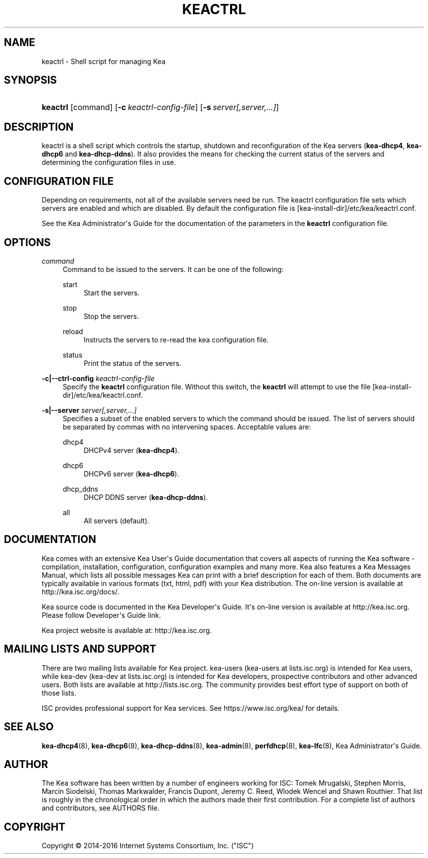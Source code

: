 '\" t
.\"     Title: keactrl
.\"    Author: 
.\" Generator: DocBook XSL Stylesheets v1.78.1 <http://docbook.sf.net/>
.\"      Date: Sep. 28, 2016
.\"    Manual: Kea
.\"    Source: ISC Kea 1.1.0
.\"  Language: English
.\"
.TH "KEACTRL" "8" "Sep\&. 28, 2016" "ISC Kea 1.1.0" "Kea"
.\" -----------------------------------------------------------------
.\" * Define some portability stuff
.\" -----------------------------------------------------------------
.\" ~~~~~~~~~~~~~~~~~~~~~~~~~~~~~~~~~~~~~~~~~~~~~~~~~~~~~~~~~~~~~~~~~
.\" http://bugs.debian.org/507673
.\" http://lists.gnu.org/archive/html/groff/2009-02/msg00013.html
.\" ~~~~~~~~~~~~~~~~~~~~~~~~~~~~~~~~~~~~~~~~~~~~~~~~~~~~~~~~~~~~~~~~~
.ie \n(.g .ds Aq \(aq
.el       .ds Aq '
.\" -----------------------------------------------------------------
.\" * set default formatting
.\" -----------------------------------------------------------------
.\" disable hyphenation
.nh
.\" disable justification (adjust text to left margin only)
.ad l
.\" -----------------------------------------------------------------
.\" * MAIN CONTENT STARTS HERE *
.\" -----------------------------------------------------------------
.SH "NAME"
keactrl \- Shell script for managing Kea
.SH "SYNOPSIS"
.HP \w'\fBkeactrl\fR\ 'u
\fBkeactrl\fR [command] [\fB\-c\ \fR\fB\fIkeactrl\-config\-file\fR\fR] [\fB\-s\ \fR\fB\fIserver[,server,\&.\&.\&.]\fR\fR]
.SH "DESCRIPTION"
.PP
keactrl is a shell script which controls the startup, shutdown and reconfiguration of the Kea servers (\fBkea\-dhcp4\fR,
\fBkea\-dhcp6\fR
and
\fBkea\-dhcp\-ddns\fR)\&. It also provides the means for checking the current status of the servers and determining the configuration files in use\&.
.SH "CONFIGURATION FILE"
.PP
Depending on requirements, not all of the available servers need be run\&. The keactrl configuration file sets which servers are enabled and which are disabled\&. By default the configuration file is
[kea\-install\-dir]/etc/kea/keactrl\&.conf\&.
.PP
See the Kea Administrator\*(Aqs Guide for the documentation of the parameters in the
\fBkeactrl\fR
configuration file\&.
.SH "OPTIONS"
.PP
\fB\fIcommand\fR\fR
.RS 4
Command to be issued to the servers\&. It can be one of the following:
.PP
start
.RS 4
Start the servers\&.
.RE
.PP
stop
.RS 4
Stop the servers\&.
.RE
.PP
reload
.RS 4
Instructs the servers to re\-read the kea configuration file\&.
.RE
.PP
status
.RS 4
Print the status of the servers\&.
.RE
.RE
.PP
\fB\-c|\-\-ctrl\-config \fR\fB\fIkeactrl\-config\-file\fR\fR
.RS 4
Specify the
\fBkeactrl\fR
configuration file\&. Without this switch, the
\fBkeactrl\fR
will attempt to use the file
[kea\-install\-dir]/etc/kea/keactrl\&.conf\&.
.RE
.PP
\fB\-s|\-\-server \fR\fB\fIserver[,server,\&.\&.\&.]\fR\fR
.RS 4
Specifies a subset of the enabled servers to which the command should be issued\&. The list of servers should be separated by commas with no intervening spaces\&. Acceptable values are:
.PP
dhcp4
.RS 4
DHCPv4 server (\fBkea\-dhcp4\fR)\&.
.RE
.PP
dhcp6
.RS 4
DHCPv6 server (\fBkea\-dhcp6\fR)\&.
.RE
.PP
dhcp_ddns
.RS 4
DHCP DDNS server (\fBkea\-dhcp\-ddns\fR)\&.
.RE
.PP
all
.RS 4
All servers (default)\&.
.RE
.RE
.SH "DOCUMENTATION"
.PP
Kea comes with an extensive Kea User\*(Aqs Guide documentation that covers all aspects of running the Kea software \- compilation, installation, configuration, configuration examples and many more\&. Kea also features a Kea Messages Manual, which lists all possible messages Kea can print with a brief description for each of them\&. Both documents are typically available in various formats (txt, html, pdf) with your Kea distribution\&. The on\-line version is available at http://kea\&.isc\&.org/docs/\&.
.PP
Kea source code is documented in the Kea Developer\*(Aqs Guide\&. It\*(Aqs on\-line version is available at http://kea\&.isc\&.org\&. Please follow Developer\*(Aqs Guide link\&.
.PP
Kea project website is available at: http://kea\&.isc\&.org\&.
.SH "MAILING LISTS AND SUPPORT"
.PP
There are two mailing lists available for Kea project\&. kea\-users (kea\-users at lists\&.isc\&.org) is intended for Kea users, while kea\-dev (kea\-dev at lists\&.isc\&.org) is intended for Kea developers, prospective contributors and other advanced users\&. Both lists are available at http://lists\&.isc\&.org\&. The community provides best effort type of support on both of those lists\&.
.PP
ISC provides professional support for Kea services\&. See https://www\&.isc\&.org/kea/ for details\&.
.SH "SEE ALSO"
.PP
\fBkea-dhcp4\fR(8),
\fBkea-dhcp6\fR(8),
\fBkea-dhcp-ddns\fR(8),
\fBkea-admin\fR(8),
\fBperfdhcp\fR(8),
\fBkea-lfc\fR(8),
Kea Administrator\*(Aqs Guide\&.
.SH "AUTHOR"
.br
.PP
The Kea software has been written by a number of engineers working for ISC: Tomek Mrugalski, Stephen Morris, Marcin Siodelski, Thomas Markwalder, Francis Dupont, Jeremy C\&. Reed, Wlodek Wencel and Shawn Routhier\&. That list is roughly in the chronological order in which the authors made their first contribution\&. For a complete list of authors and contributors, see AUTHORS file\&.
.SH "COPYRIGHT"
.br
Copyright \(co 2014-2016 Internet Systems Consortium, Inc. ("ISC")
.br
